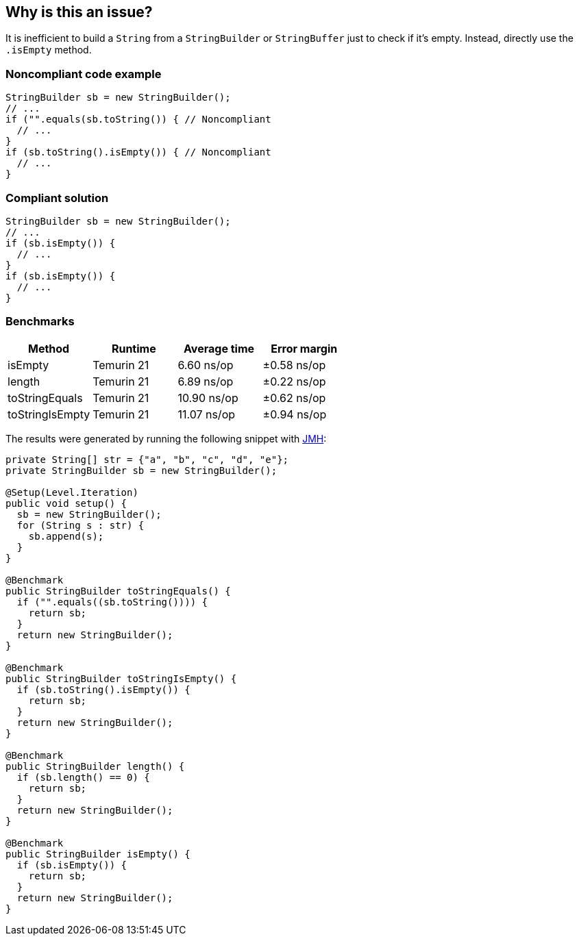 == Why is this an issue?

It is inefficient to build a ``++String++`` from a ``++StringBuilder++`` or ``++StringBuffer++`` just to check if it's empty. Instead, directly use the ``++.isEmpty++`` method.


=== Noncompliant code example

[source,java,diff-id=1,diff-type=nonCompliant]
----
StringBuilder sb = new StringBuilder();
// ...
if ("".equals(sb.toString()) { // Noncompliant
  // ...
}
if (sb.toString().isEmpty()) { // Noncompliant
  // ...
}
----

=== Compliant solution

[source,java,diff-id=1,diff-type=compliant]
----
StringBuilder sb = new StringBuilder();
// ...
if (sb.isEmpty()) {
  // ...
}
if (sb.isEmpty()) {
  // ...
}
----

=== Benchmarks

[options="header"]
|===
| Method| Runtime| Average time| Error margin
| isEmpty| Temurin 21| 6.60 ns/op| ±0.58 ns/op
| length| Temurin 21| 6.89 ns/op| ±0.22 ns/op
| toStringEquals| Temurin 21| 10.90 ns/op| ±0.62 ns/op
| toStringIsEmpty| Temurin 21| 11.07 ns/op| ±0.94 ns/op
|===


The results were generated by running the following snippet with https://github.com/openjdk/jmh[JMH]:

[source,java]
----
private String[] str = {"a", "b", "c", "d", "e"};
private StringBuilder sb = new StringBuilder();

@Setup(Level.Iteration)
public void setup() {
  sb = new StringBuilder();
  for (String s : str) {
    sb.append(s);
  }
}

@Benchmark
public StringBuilder toStringEquals() {
  if ("".equals((sb.toString()))) {
    return sb;
  }
  return new StringBuilder();
}

@Benchmark
public StringBuilder toStringIsEmpty() {
  if (sb.toString().isEmpty()) {
    return sb;
  }
  return new StringBuilder();
}

@Benchmark
public StringBuilder length() {
  if (sb.length() == 0) {
    return sb;
  }
  return new StringBuilder();
}

@Benchmark
public StringBuilder isEmpty() {
  if (sb.isEmpty()) {
    return sb;
  }
  return new StringBuilder();
}
----


ifdef::env-github,rspecator-view[]

'''
== Implementation Specification
(visible only on this page)

=== Message

Test "xxx.length()" against 0 to see if "xxx" is empty.


endif::env-github,rspecator-view[]
